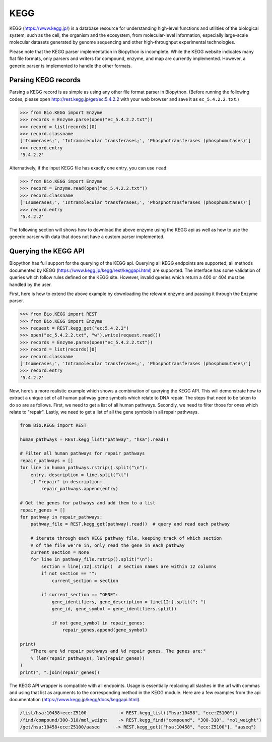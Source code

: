 .. _`chapter:kegg`:

KEGG
====

KEGG (https://www.kegg.jp/) is a database resource for understanding
high-level functions and utilities of the biological system, such as the
cell, the organism and the ecosystem, from molecular-level information,
especially large-scale molecular datasets generated by genome sequencing
and other high-throughput experimental technologies.

Please note that the KEGG parser implementation in Biopython is
incomplete. While the KEGG website indicates many flat file formats,
only parsers and writers for compound, enzyme, and map are currently
implemented. However, a generic parser is implemented to handle the
other formats.

Parsing KEGG records
--------------------

Parsing a KEGG record is as simple as using any other file format parser
in Biopython. (Before running the following codes, please open
http://rest.kegg.jp/get/ec:5.4.2.2 with your web browser and save it as
``ec_5.4.2.2.txt``.)

.. doctest examples

.. code:: pycon

   >>> from Bio.KEGG import Enzyme
   >>> records = Enzyme.parse(open("ec_5.4.2.2.txt"))
   >>> record = list(records)[0]
   >>> record.classname
   ['Isomerases;', 'Intramolecular transferases;', 'Phosphotransferases (phosphomutases)']
   >>> record.entry
   '5.4.2.2'

Alternatively, if the input KEGG file has exactly one entry, you can use
``read``:

.. doctest examples

.. code:: pycon

   >>> from Bio.KEGG import Enzyme
   >>> record = Enzyme.read(open("ec_5.4.2.2.txt"))
   >>> record.classname
   ['Isomerases;', 'Intramolecular transferases;', 'Phosphotransferases (phosphomutases)']
   >>> record.entry
   '5.4.2.2'

The following section will shows how to download the above enzyme using
the KEGG api as well as how to use the generic parser with data that
does not have a custom parser implemented.

Querying the KEGG API
---------------------

Biopython has full support for the querying of the KEGG api. Querying
all KEGG endpoints are supported; all methods documented by KEGG
(https://www.kegg.jp/kegg/rest/keggapi.html) are supported. The
interface has some validation of queries which follow rules defined on
the KEGG site. However, invalid queries which return a 400 or 404 must
be handled by the user.

First, here is how to extend the above example by downloading the
relevant enzyme and passing it through the Enzyme parser.

.. code:: pycon

   >>> from Bio.KEGG import REST
   >>> from Bio.KEGG import Enzyme
   >>> request = REST.kegg_get("ec:5.4.2.2")
   >>> open("ec_5.4.2.2.txt", "w").write(request.read())
   >>> records = Enzyme.parse(open("ec_5.4.2.2.txt"))
   >>> record = list(records)[0]
   >>> record.classname
   ['Isomerases;', 'Intramolecular transferases;', 'Phosphotransferases (phosphomutases)']
   >>> record.entry
   '5.4.2.2'

Now, here’s a more realistic example which shows a combination of
querying the KEGG API. This will demonstrate how to extract a unique set
of all human pathway gene symbols which relate to DNA repair. The steps
that need to be taken to do so are as follows. First, we need to get a
list of all human pathways. Secondly, we need to filter those for ones
which relate to "repair". Lastly, we need to get a list of all the gene
symbols in all repair pathways.

.. code:: python

   from Bio.KEGG import REST

   human_pathways = REST.kegg_list("pathway", "hsa").read()

   # Filter all human pathways for repair pathways
   repair_pathways = []
   for line in human_pathways.rstrip().split("\n"):
       entry, description = line.split("\t")
       if "repair" in description:
           repair_pathways.append(entry)

   # Get the genes for pathways and add them to a list
   repair_genes = []
   for pathway in repair_pathways:
       pathway_file = REST.kegg_get(pathway).read()  # query and read each pathway

       # iterate through each KEGG pathway file, keeping track of which section
       # of the file we're in, only read the gene in each pathway
       current_section = None
       for line in pathway_file.rstrip().split("\n"):
           section = line[:12].strip()  # section names are within 12 columns
           if not section == "":
               current_section = section

           if current_section == "GENE":
               gene_identifiers, gene_description = line[12:].split("; ")
               gene_id, gene_symbol = gene_identifiers.split()

               if not gene_symbol in repair_genes:
                   repair_genes.append(gene_symbol)

   print(
       "There are %d repair pathways and %d repair genes. The genes are:"
       % (len(repair_pathways), len(repair_genes))
   )
   print(", ".join(repair_genes))

The KEGG API wrapper is compatible with all endpoints. Usage is
essentially replacing all slashes in the url with commas and using that
list as arguments to the corresponding method in the KEGG module. Here
are a few examples from the api documentation
(https://www.kegg.jp/kegg/docs/keggapi.html).

.. code:: text

   /list/hsa:10458+ece:Z5100            -> REST.kegg_list(["hsa:10458", "ece:Z5100"])
   /find/compound/300-310/mol_weight    -> REST.kegg_find("compound", "300-310", "mol_weight")
   /get/hsa:10458+ece:Z5100/aaseq      -> REST.kegg_get(["hsa:10458", "ece:Z5100"], "aaseq")
